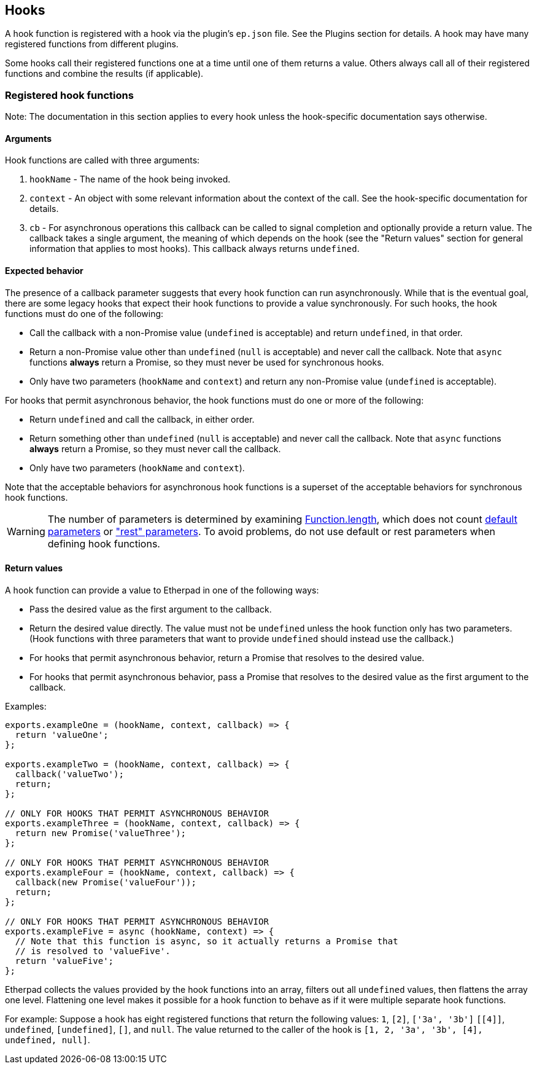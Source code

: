 == Hooks

A hook function is registered with a hook via the plugin's `ep.json` file. See
the Plugins section for details. A hook may have many registered functions from
different plugins.

Some hooks call their registered functions one at a time until one of them
returns a value. Others always call all of their registered functions and
combine the results (if applicable).

=== Registered hook functions

Note: The documentation in this section applies to every hook unless the
hook-specific documentation says otherwise.

==== Arguments

Hook functions are called with three arguments:

1. `hookName` - The name of the hook being invoked.
2. `context` - An object with some relevant information about the context of the
   call. See the hook-specific documentation for details.
3. `cb` - For asynchronous operations this callback can be called to signal
   completion and optionally provide a return value. The callback takes a single
   argument, the meaning of which depends on the hook (see the "Return values"
   section for general information that applies to most hooks). This callback
   always returns `undefined`.

==== Expected behavior

The presence of a callback parameter suggests that every hook function can run
asynchronously. While that is the eventual goal, there are some legacy hooks
that expect their hook functions to provide a value synchronously. For such
hooks, the hook functions must do one of the following:

* Call the callback with a non-Promise value (`undefined` is acceptable) and
  return `undefined`, in that order.
* Return a non-Promise value other than `undefined` (`null` is acceptable) and
  never call the callback. Note that `async` functions *always* return a
  Promise, so they must never be used for synchronous hooks.
* Only have two parameters (`hookName` and `context`) and return any non-Promise
  value (`undefined` is acceptable).

For hooks that permit asynchronous behavior, the hook functions must do one or
more of the following:

* Return `undefined` and call the callback, in either order.
* Return something other than `undefined` (`null` is acceptable) and never call
  the callback. Note that `async` functions *always* return a Promise, so they
  must never call the callback.
* Only have two parameters (`hookName` and `context`).

Note that the acceptable behaviors for asynchronous hook functions is a superset
of the acceptable behaviors for synchronous hook functions.

WARNING: The number of parameters is determined by examining
https://developer.mozilla.org/en-US/docs/Web/JavaScript/Reference/Global_Objects/Function/length[Function.length],
which does not count https://developer.mozilla.org/en-US/docs/Web/JavaScript/Reference/Functions/Default_parameters[default parameters]
or https://developer.mozilla.org/en-US/docs/Web/JavaScript/Reference/Functions/rest_parameters["rest" parameters].
To avoid problems, do not use default or rest parameters when defining hook
functions.

==== Return values

A hook function can provide a value to Etherpad in one of the following ways:

* Pass the desired value as the first argument to the callback.
* Return the desired value directly. The value must not be `undefined` unless
  the hook function only has two parameters. (Hook functions with three
  parameters that want to provide `undefined` should instead use the callback.)
* For hooks that permit asynchronous behavior, return a Promise that resolves to
  the desired value.
* For hooks that permit asynchronous behavior, pass a Promise that resolves to
  the desired value as the first argument to the callback.

Examples:

[source,javascript]
----
exports.exampleOne = (hookName, context, callback) => {
  return 'valueOne';
};

exports.exampleTwo = (hookName, context, callback) => {
  callback('valueTwo');
  return;
};

// ONLY FOR HOOKS THAT PERMIT ASYNCHRONOUS BEHAVIOR
exports.exampleThree = (hookName, context, callback) => {
  return new Promise('valueThree');
};

// ONLY FOR HOOKS THAT PERMIT ASYNCHRONOUS BEHAVIOR
exports.exampleFour = (hookName, context, callback) => {
  callback(new Promise('valueFour'));
  return;
};

// ONLY FOR HOOKS THAT PERMIT ASYNCHRONOUS BEHAVIOR
exports.exampleFive = async (hookName, context) => {
  // Note that this function is async, so it actually returns a Promise that
  // is resolved to 'valueFive'.
  return 'valueFive';
};
----

Etherpad collects the values provided by the hook functions into an array,
filters out all `undefined` values, then flattens the array one level.
Flattening one level makes it possible for a hook function to behave as if it
were multiple separate hook functions.

For example: Suppose a hook has eight registered functions that return the
following values: `1`, `[2]`, `['3a', '3b']` `[[4]]`, `undefined`,
`[undefined]`, `[]`, and `null`. The value returned to the caller of the hook is
`[1, 2, '3a', '3b', [4], undefined, null]`.

